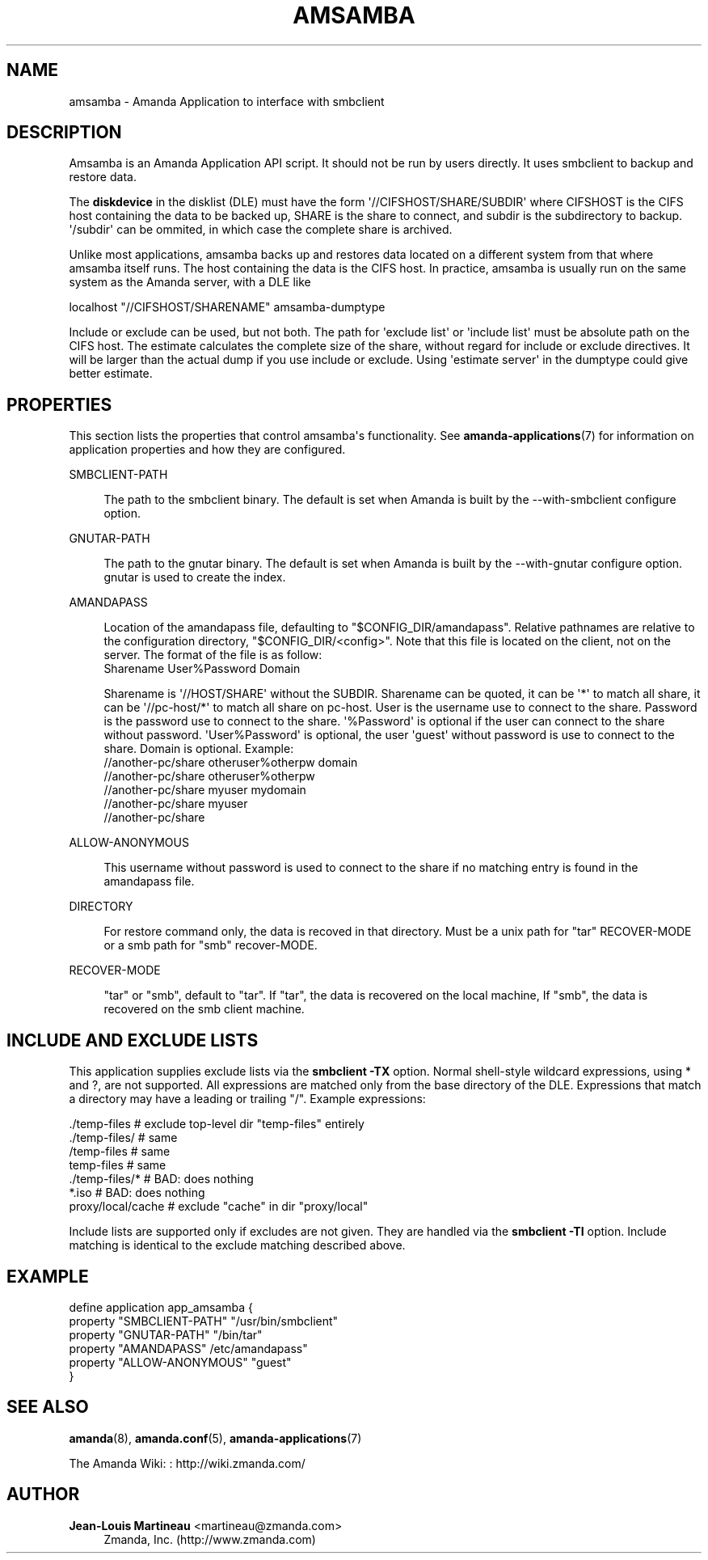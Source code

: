 '\" t
.\"     Title: amsamba
.\"    Author: Jean-Louis Martineau <martineau@zmanda.com>
.\" Generator: DocBook XSL Stylesheets v1.76.1 <http://docbook.sf.net/>
.\"      Date: 02/21/2012
.\"    Manual: System Administration Commands
.\"    Source: Amanda 3.3.1
.\"  Language: English
.\"
.TH "AMSAMBA" "8" "02/21/2012" "Amanda 3\&.3\&.1" "System Administration Commands"
.\" -----------------------------------------------------------------
.\" * Define some portability stuff
.\" -----------------------------------------------------------------
.\" ~~~~~~~~~~~~~~~~~~~~~~~~~~~~~~~~~~~~~~~~~~~~~~~~~~~~~~~~~~~~~~~~~
.\" http://bugs.debian.org/507673
.\" http://lists.gnu.org/archive/html/groff/2009-02/msg00013.html
.\" ~~~~~~~~~~~~~~~~~~~~~~~~~~~~~~~~~~~~~~~~~~~~~~~~~~~~~~~~~~~~~~~~~
.ie \n(.g .ds Aq \(aq
.el       .ds Aq '
.\" -----------------------------------------------------------------
.\" * set default formatting
.\" -----------------------------------------------------------------
.\" disable hyphenation
.nh
.\" disable justification (adjust text to left margin only)
.ad l
.\" -----------------------------------------------------------------
.\" * MAIN CONTENT STARTS HERE *
.\" -----------------------------------------------------------------
.SH "NAME"
amsamba \- Amanda Application to interface with smbclient
.SH "DESCRIPTION"
.PP
Amsamba is an Amanda Application API script\&. It should not be run by users directly\&. It uses smbclient to backup and restore data\&.
.PP
The
\fBdiskdevice\fR
in the disklist (DLE) must have the form \*(Aq//CIFSHOST/SHARE/SUBDIR\*(Aq where CIFSHOST is the CIFS host containing the data to be backed up, SHARE is the share to connect, and subdir is the subdirectory to backup\&. \*(Aq/subdir\*(Aq can be ommited, in which case the complete share is archived\&.
.PP
Unlike most applications, amsamba backs up and restores data located on a different system from that where amsamba itself runs\&. The host containing the data is the CIFS host\&. In practice, amsamba is usually run on the same system as the Amanda server, with a DLE like
.sp
.nf
localhost "//CIFSHOST/SHARENAME" amsamba\-dumptype
.fi
.PP
Include or exclude can be used, but not both\&. The path for \*(Aqexclude list\*(Aq or \*(Aqinclude list\*(Aq must be absolute path on the CIFS host\&. The estimate calculates the complete size of the share, without regard for include or exclude directives\&. It will be larger than the actual dump if you use include or exclude\&. Using \*(Aqestimate server\*(Aq in the dumptype could give better estimate\&.
.SH "PROPERTIES"
.PP
This section lists the properties that control amsamba\*(Aqs functionality\&. See
\fBamanda-applications\fR(7)
for information on application properties and how they are configured\&.
.PP
SMBCLIENT\-PATH
.RS 4

The path to the smbclient binary\&.  The default is set when Amanda is built by the 
\-\-with\-smbclient configure option\&.
.RE
.PP
GNUTAR\-PATH
.RS 4

The path to the gnutar binary\&.  The default is set when Amanda is built by the 
\-\-with\-gnutar configure option\&. gnutar is used to create the index\&.
.RE
.PP
AMANDAPASS
.RS 4

Location of the amandapass file, defaulting to "$CONFIG_DIR/amandapass"\&.
Relative pathnames are relative to the configuration directory,
"$CONFIG_DIR/<config>"\&. 
Note that this file is located on the client, not on the server\&.
The format of the file is as follow:
.nf
  Sharename User%Password Domain
.fi

Sharename is \*(Aq//HOST/SHARE\*(Aq without the SUBDIR\&.
Sharename can be quoted,
it can be \*(Aq*\*(Aq to match all share,
it can be \*(Aq//pc\-host/*\*(Aq to match all share on pc\-host\&.
User is the username use to connect to the share\&.
Password is the password use to connect to the share\&.
\*(Aq%Password\*(Aq is optional if the user can connect to the share without password\&.
\*(AqUser%Password\*(Aq is optional, the user \*(Aqguest\*(Aq without password is use to connect to the share\&.
Domain is optional\&. Example:
.nf
  //another\-pc/share otheruser%otherpw domain
  //another\-pc/share otheruser%otherpw
  //another\-pc/share myuser mydomain
  //another\-pc/share myuser
  //another\-pc/share
.fi
.RE
.PP
ALLOW\-ANONYMOUS
.RS 4

This username without password is used to connect to the share if no matching entry is found in the amandapass file\&.
.RE
.PP
DIRECTORY
.RS 4

For restore command only, the data is recoved in that directory\&. Must be a unix path for "tar" RECOVER\-MODE or a smb path for "smb" recover\-MODE\&.
.RE
.PP
RECOVER\-MODE
.RS 4

"tar" or "smb", default to "tar"\&. If "tar", the data is recovered on the local machine, If "smb", the data is recovered on the smb client machine\&.
.RE
.SH "INCLUDE AND EXCLUDE LISTS"
.PP
This application supplies exclude lists via the
\fBsmbclient\fR
\fB\-TX\fR
option\&. Normal shell\-style wildcard expressions, using * and ?, are not supported\&. All expressions are matched only from the base directory of the DLE\&. Expressions that match a directory may have a leading or trailing "/"\&. Example expressions:
.sp
.nf
  \&./temp\-files           # exclude top\-level dir "temp\-files" entirely
  \&./temp\-files/          # same
  /temp\-files            # same
  temp\-files             # same
  \&./temp\-files/*         # BAD: does nothing
  *\&.iso                  # BAD: does nothing
  proxy/local/cache      # exclude "cache" in dir "proxy/local"
.fi
.PP
Include lists are supported only if excludes are not given\&. They are handled via the
\fBsmbclient\fR
\fB\-TI\fR
option\&. Include matching is identical to the exclude matching described above\&.
.SH "EXAMPLE"
.nf
  define application app_amsamba {
    property "SMBCLIENT\-PATH" "/usr/bin/smbclient"
    property "GNUTAR\-PATH" "/bin/tar"
    property "AMANDAPASS" /etc/amandapass"
    property "ALLOW\-ANONYMOUS" "guest"
  }
.fi
.SH "SEE ALSO"
.PP
\fBamanda\fR(8),
\fBamanda.conf\fR(5),
\fBamanda-applications\fR(7)
.PP
The Amanda Wiki:
: http://wiki.zmanda.com/
.SH "AUTHOR"
.PP
\fBJean\-Louis Martineau\fR <\&martineau@zmanda\&.com\&>
.RS 4
Zmanda, Inc\&. (http://www\&.zmanda\&.com)
.RE
